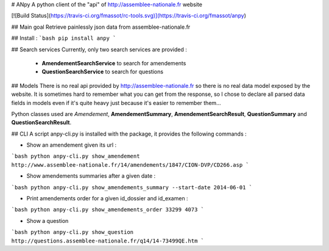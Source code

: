 # ANpy
A python client of the "api" of http://assemblee-nationale.fr website

[![Build Status](https://travis-ci.org/fmassot/rc-tools.svg)](https://travis-ci.org/fmassot/anpy)

## Main goal
Retrieve painlessly json data from assemblee-nationale.fr

## Install :
```bash
pip install anpy
```

## Search services
Currently, only two search services are provided :
 * **AmendementSearchService** to search for amendements
 * **QuestionSearchService** to search for questions

## Models
There is no real api provided by http://assemblee-nationale.fr so there is no real data model exposed by the website.
It is sometimes hard to remember what you can get from the response, so I chose to declare all parsed data fields in models even if it's quite heavy just because it's easier to remember them...

Python classes used are *Amendement*, **AmendementSummary**, **AmendementSearchResult**, **QuestionSummary** and **QuestionSearchResult**.


## CLI
A script anpy-cli.py is installed with the package, it provides the following commands :

* Show an amendement given its url :
```bash
python anpy-cli.py show_amendement http://www.assemblee-nationale.fr/14/amendements/1847/CION-DVP/CD266.asp
```

* Show amendements summaries after a given date :
```bash
python anpy-cli.py show_amendements_summary --start-date 2014-06-01
```

* Print amendements order for a given id_dossier and id_examen :
```bash
python anpy-cli.py show_amendements_order 33299 4073
```

* Show a question
```bash
python anpy-cli.py show_question http://questions.assemblee-nationale.fr/q14/14-73499QE.htm
```

